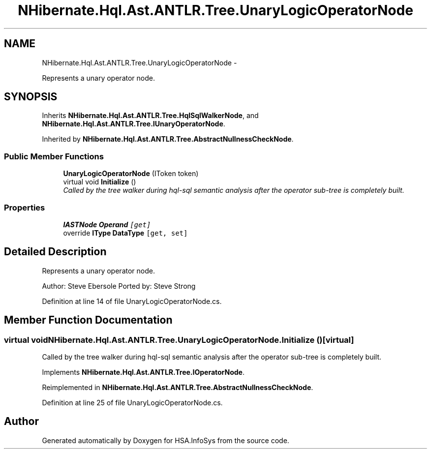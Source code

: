 .TH "NHibernate.Hql.Ast.ANTLR.Tree.UnaryLogicOperatorNode" 3 "Fri Jul 5 2013" "Version 1.0" "HSA.InfoSys" \" -*- nroff -*-
.ad l
.nh
.SH NAME
NHibernate.Hql.Ast.ANTLR.Tree.UnaryLogicOperatorNode \- 
.PP
Represents a unary operator node\&.  

.SH SYNOPSIS
.br
.PP
.PP
Inherits \fBNHibernate\&.Hql\&.Ast\&.ANTLR\&.Tree\&.HqlSqlWalkerNode\fP, and \fBNHibernate\&.Hql\&.Ast\&.ANTLR\&.Tree\&.IUnaryOperatorNode\fP\&.
.PP
Inherited by \fBNHibernate\&.Hql\&.Ast\&.ANTLR\&.Tree\&.AbstractNullnessCheckNode\fP\&.
.SS "Public Member Functions"

.in +1c
.ti -1c
.RI "\fBUnaryLogicOperatorNode\fP (IToken token)"
.br
.ti -1c
.RI "virtual void \fBInitialize\fP ()"
.br
.RI "\fICalled by the tree walker during hql-sql semantic analysis after the operator sub-tree is completely built\&. \fP"
.in -1c
.SS "Properties"

.in +1c
.ti -1c
.RI "\fBIASTNode\fP \fBOperand\fP\fC [get]\fP"
.br
.ti -1c
.RI "override \fBIType\fP \fBDataType\fP\fC [get, set]\fP"
.br
.in -1c
.SH "Detailed Description"
.PP 
Represents a unary operator node\&. 

Author: Steve Ebersole Ported by: Steve Strong 
.PP
Definition at line 14 of file UnaryLogicOperatorNode\&.cs\&.
.SH "Member Function Documentation"
.PP 
.SS "virtual void NHibernate\&.Hql\&.Ast\&.ANTLR\&.Tree\&.UnaryLogicOperatorNode\&.Initialize ()\fC [virtual]\fP"

.PP
Called by the tree walker during hql-sql semantic analysis after the operator sub-tree is completely built\&. 
.PP
Implements \fBNHibernate\&.Hql\&.Ast\&.ANTLR\&.Tree\&.IOperatorNode\fP\&.
.PP
Reimplemented in \fBNHibernate\&.Hql\&.Ast\&.ANTLR\&.Tree\&.AbstractNullnessCheckNode\fP\&.
.PP
Definition at line 25 of file UnaryLogicOperatorNode\&.cs\&.

.SH "Author"
.PP 
Generated automatically by Doxygen for HSA\&.InfoSys from the source code\&.
